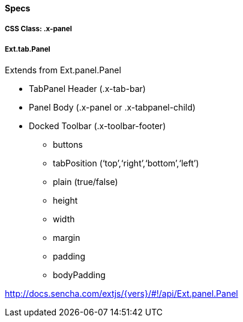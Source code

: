 ==== Specs

===== CSS Class: +.x-panel+

===== +Ext.tab.Panel+
Extends from +Ext.panel.Panel+

* TabPanel Header (+.x-tab-bar+)
* Panel Body (+.x-panel+ or +.x-tabpanel-child+)
* Docked Toolbar (+.x-toolbar-footer+)
** +buttons+
** +tabPosition+ (‘top’,‘right’,‘bottom’,‘left’)
** +plain+ (true/false)
** +height+
** +width+
** +margin+
** +padding+
** +bodyPadding+

http://docs.sencha.com/extjs/{vers}/#!/api/Ext.panel.Panel